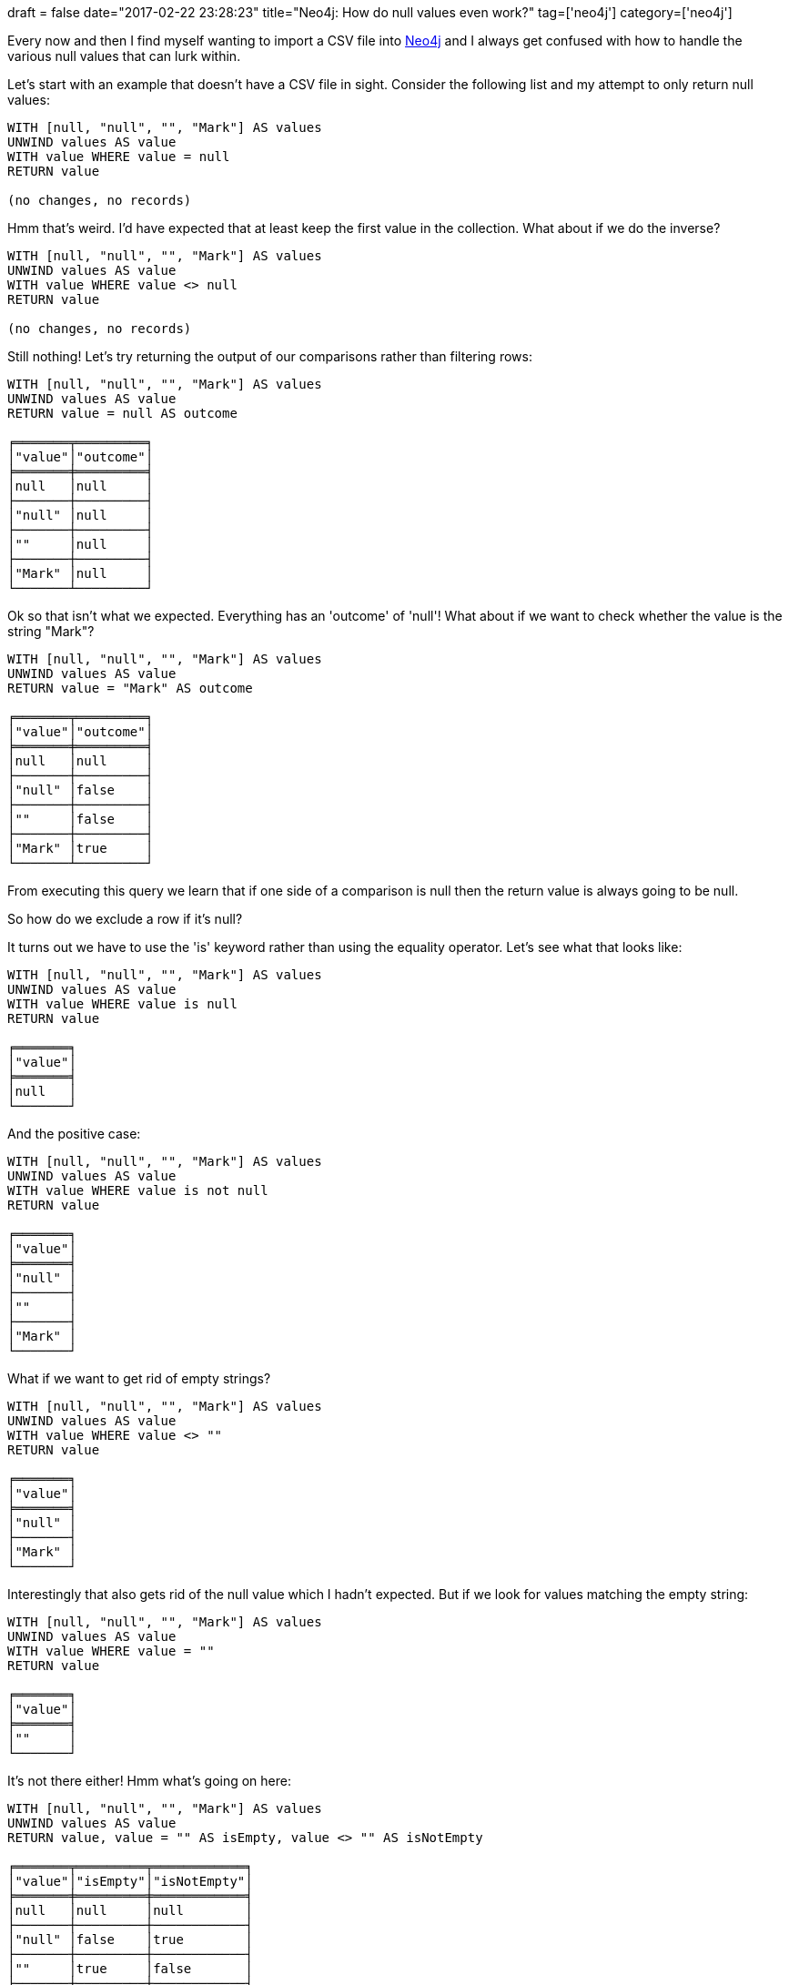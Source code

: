 +++
draft = false
date="2017-02-22 23:28:23"
title="Neo4j: How do null values even work?"
tag=['neo4j']
category=['neo4j']
+++

Every now and then I find myself wanting to import a CSV file into https://neo4j.com/developer/[Neo4j] and I always get confused with how to handle the various null values that can lurk within.

Let's start with an example that doesn't have a CSV file in sight. Consider the following list and my attempt to only return null values:

[source,cypher]
----

WITH [null, "null", "", "Mark"] AS values
UNWIND values AS value
WITH value WHERE value = null
RETURN value

(no changes, no records)
----

Hmm that's weird. I'd have expected that at least keep the first value in the collection. What about if we do the inverse?

[source,cypher]
----

WITH [null, "null", "", "Mark"] AS values
UNWIND values AS value
WITH value WHERE value <> null
RETURN value

(no changes, no records)
----

Still nothing! Let's try returning the output of our comparisons rather than filtering rows:

[source,cypher]
----

WITH [null, "null", "", "Mark"] AS values
UNWIND values AS value
RETURN value = null AS outcome

╒═══════╤═════════╕
│"value"│"outcome"│
╞═══════╪═════════╡
│null   │null     │
├───────┼─────────┤
│"null" │null     │
├───────┼─────────┤
│""     │null     │
├───────┼─────────┤
│"Mark" │null     │
└───────┴─────────┘
----

Ok so that isn't what we expected. Everything has an 'outcome' of 'null'! What about if we want to check whether the value is the string "Mark"?

[source,cypher]
----

WITH [null, "null", "", "Mark"] AS values
UNWIND values AS value
RETURN value = "Mark" AS outcome

╒═══════╤═════════╕
│"value"│"outcome"│
╞═══════╪═════════╡
│null   │null     │
├───────┼─────────┤
│"null" │false    │
├───────┼─────────┤
│""     │false    │
├───────┼─────────┤
│"Mark" │true     │
└───────┴─────────┘
----

From executing this query we learn that if one side of a comparison is null then the return value is always going to be null.

So how do we exclude a row if it's null?

It turns out we have to use the 'is' keyword rather than using the equality operator. Let's see what that looks like:

[source,cypher]
----

WITH [null, "null", "", "Mark"] AS values
UNWIND values AS value
WITH value WHERE value is null
RETURN value

╒═══════╕
│"value"│
╞═══════╡
│null   │
└───────┘
----

And the positive case:

[source,cypher]
----

WITH [null, "null", "", "Mark"] AS values
UNWIND values AS value
WITH value WHERE value is not null
RETURN value

╒═══════╕
│"value"│
╞═══════╡
│"null" │
├───────┤
│""     │
├───────┤
│"Mark" │
└───────┘
----

What if we want to get rid of empty strings?

[source,cypher]
----

WITH [null, "null", "", "Mark"] AS values
UNWIND values AS value
WITH value WHERE value <> ""
RETURN value

╒═══════╕
│"value"│
╞═══════╡
│"null" │
├───────┤
│"Mark" │
└───────┘
----

Interestingly that also gets rid of the null value which I hadn't expected. But if we look for values matching the empty string:

[source,cypher]
----

WITH [null, "null", "", "Mark"] AS values
UNWIND values AS value
WITH value WHERE value = ""
RETURN value

╒═══════╕
│"value"│
╞═══════╡
│""     │
└───────┘
----

It's not there either! Hmm what's going on here:

[source,cypher]
----

WITH [null, "null", "", "Mark"] AS values
UNWIND values AS value
RETURN value, value = "" AS isEmpty, value <> "" AS isNotEmpty

╒═══════╤═════════╤════════════╕
│"value"│"isEmpty"│"isNotEmpty"│
╞═══════╪═════════╪════════════╡
│null   │null     │null        │
├───────┼─────────┼────────────┤
│"null" │false    │true        │
├───────┼─────────┼────────────┤
│""     │true     │false       │
├───────┼─────────┼────────────┤
│"Mark" │false    │true        │
└───────┴─────────┴────────────┘
----

null values seem to get filtered out for every type of equality match unless we explicitly check that a value 'is null'.

So how do we use this knowledge when we're parsing CSV files using Neo4j's https://neo4j.com/developer/guide-import-csv/[LOAD CSV] tool?

Let's say we have a CSV file that looks like this:

[source,bash]
----

$ cat nulls.csv
name,company
"Mark",
"Michael",""
"Will",null
"Ryan","Neo4j"
----

So none of the first three rows have a value for 'company'. I don't have any value at all, Michael has an empty string, and Will has a null value. Let's see how LOAD CSV interprets this:

[source,cypher]
----

load csv with headers from "file:///nulls.csv" AS row
RETURN row

╒═════════════════════════════════╕
│"row"                            │
╞═════════════════════════════════╡
│{"name":"Mark","company":null}   │
├─────────────────────────────────┤
│{"name":"Michael","company":""}  │
├─────────────────────────────────┤
│{"name":"Will","company":"null"} │
├─────────────────────────────────┤
│{"name":"Ryan","company":"Neo4j"}│
└─────────────────────────────────┘
----

We've got the full sweep of all the combinations from above. We'd like to create a +++<cite>+++Person+++</cite>+++ node for each row but only create a +++<cite>+++Company+++</cite>+++ node and associated 'WORKS_FOR' relationshp if an actual company is defined - we don't want to create a null company.

So we only want to create a company node and 'WORKS_FOR' relationship for the Ryan row.

The following query does the trick:

[source,cypher]
----

load csv with headers from "file:///nulls.csv" AS row
MERGE (p:Person {name: row.name})
WITH p, row
WHERE row.company <> "" AND row.company <> "null"
MERGE (c:Company {name: row.company})
MERGE (p)-[:WORKS_FOR]->(c)

Added 5 labels, created 5 nodes, set 5 properties, created 1 relationship, statement completed in 117 ms.
----

And if we visualise what's been created:

image::{{<siteurl>}}/uploads/2017/02/graph-15.png[Graph  15,250]

Perfect. Perhaps this behaviour is obvious but it always trips me up so hopefully it'll be useful to someone else as well!

There's also a section on the Neo4j developer pages describing http://neo4j.com/docs/developer-manual/current/cypher/syntax/working-with-null/[even more null scenarios] that's worth checking out.
